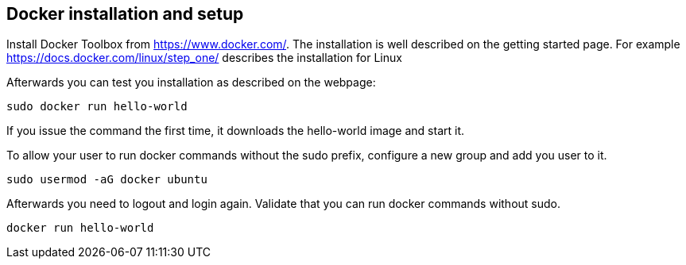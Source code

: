 == Docker installation and setup

Install Docker Toolbox from https://www.docker.com/. The installation is well described on the getting started page. 
For example https://docs.docker.com/linux/step_one/ describes the installation for Linux

Afterwards you can test you installation as described on the webpage:

----
sudo docker run hello-world
----

If you issue the command the first time, it downloads the hello-world image and start it.

To allow your user to run docker commands without the sudo prefix, configure a new group and add you user to it. 


----
sudo usermod -aG docker ubuntu
----

Afterwards you need to logout and login again. Validate that you can run docker commands without sudo.
----
docker run hello-world
----
